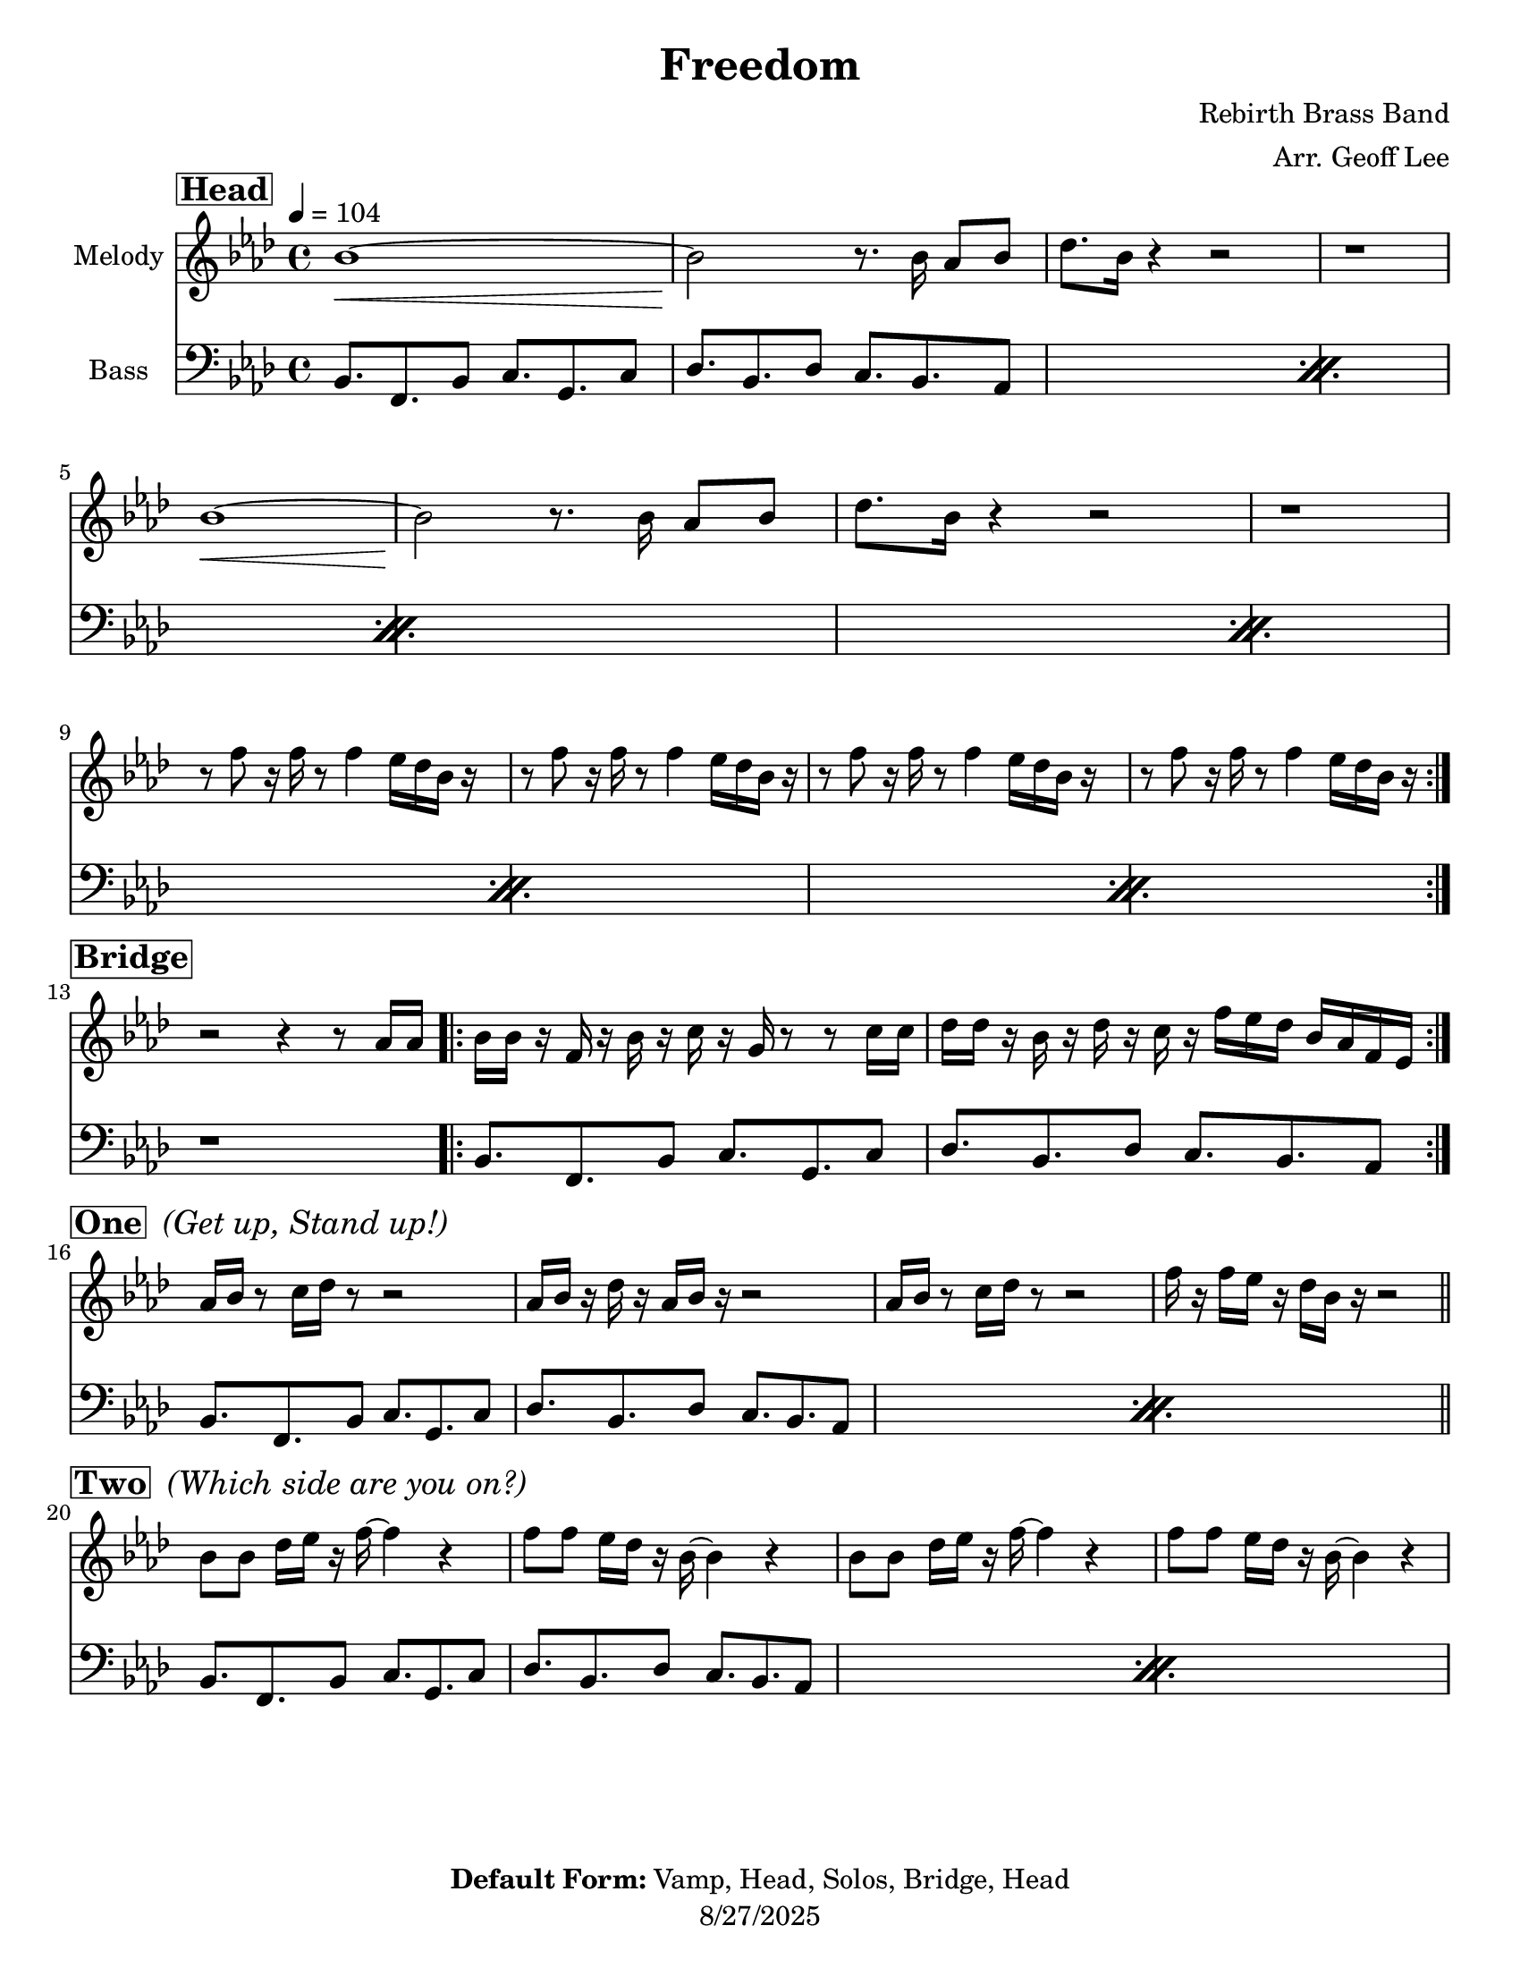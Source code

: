 \version "2.24.4"

\header {
  tagline = "8/27/2025"
  title = "Freedom"
  composer = "Rebirth Brass Band"
  arranger = "Arr. Geoff Lee"
  copyright = \markup {\bold { "Default Form:" }  "Vamp, Head, Solos, Bridge, Head"}
}

%place a mark at bottom right
markdownright = { \once \override Score.RehearsalMark.break-visibility = #begin-of-line-invisible \once \override Score.RehearsalMark.self-alignment-X = #RIGHT \once \override Score.RehearsalMark.direction = #DOWN }

% music pieces
%part: melody
melody = {
  \relative c''
  {
    \key f \minor
    \time 4/4

    \section
    \sectionLabel \markup { \bold \box "Head" }
    \repeat volta 2 {
      bes1\<~ | bes2\! r8. bes16 aes8 bes | des8. bes16 r4 r2 | r1 |
      \break
      bes1\<~ | bes2\! r8. bes16 aes8 bes | des8. bes16 r4 r2 | r1 |
      \break
      r8 f' r16 f r8 f4 ees16 des bes r |
      r8 f' r16 f r8 f4 ees16 des bes r |
      r8 f' r16 f r8 f4 ees16 des bes r |
      r8 f' r16 f r8 f4 ees16 des bes r |
    }

    \break
    \section
    \sectionLabel \markup { \bold \box "Bridge" }
    r2 r4 r8 aes16 aes16 |
    \repeat volta 2 {
      bes16 bes r f r bes r c r g r8 r c16 c |
      des16 des r bes r des r c r f ees des bes aes f ees |
    }

    \break
    \section
    \sectionLabel \markup { \bold \box "One" \italic " (Get up, Stand up!)" }
    aes16 bes r8 c16 des r8 r2 | aes16 bes r des r aes bes r r2 |
    aes16 bes r8 c16 des r8 r2 | f16 r f ees r des bes r r2 |

    \break
    \section
    \sectionLabel \markup { \bold \box "Two" \italic " (Which side are you on?)" }
    bes8 bes des16 ees r f~ f4 r |
    f8 f ees16 des r bes~ bes4 r |
    bes8 bes des16 ees r f~ f4 r |
    f8 f ees16 des r bes~ bes4 r |
  }
}


%part: words
words = \markup { }

%part: changes
changes = \chordmode { }

%part: bass
bass = {
  \relative c
  {
    \key f \minor
    \time 4/4

    \section
    \sectionLabel \markup { \bold \box "Head" }
    \repeat volta 2 {
      \repeat percent 6 {
        bes8. f bes8 c8. g c8 |
        des8. bes des8 c8. bes8. aes8 |
      }
    }

    \break
    \section
    \sectionLabel \markup { \bold \box "Bridge" }
    r1
    \repeat volta 2 {
      bes8. f bes8 c8. g c8 |
      des8. bes des8 c8. bes8. aes8 |
    }

    \break
    \section
    \sectionLabel \markup { \bold \box "One" \italic " (Get up, Stand up!)" }
    \repeat percent 2 {
      bes8. f bes8 c8. g c8 |
      des8. bes des8 c8. bes8. aes8 |
    }
  

    \break
    \section
    \sectionLabel \markup { \bold \box "Two" \italic " (Which side are you on?)" }
    \repeat percent 2 {
      bes8. f bes8 c8. g c8 |
      des8. bes des8 c8. bes8. aes8 |
    }
  }
}

%\tempo 4=104
%%Generated layout
%------------------Code to 'naturalize' music - get rid of double-sharps, E#, etc.-----------------
#(define (naturalize-pitch p)
   (let ((o (ly:pitch-octave p))
         (a (* 4 (ly:pitch-alteration p)))
         ;; alteration, a, in quarter tone steps,
         ;; for historical reasons
         (n (ly:pitch-notename p)))
     (cond
      ((and (> a 1) (or (eq? n 6) (eq? n 2)))
       (set! a (- a 2))
       (set! n (+ n 1)))
      ((and (< a -1) (or (eq? n 0) (eq? n 3)))
       (set! a (+ a 2))
       (set! n (- n 1))))
     (cond
      ((> a 2) (set! a (- a 4)) (set! n (+ n 1)))
      ((< a -2) (set! a (+ a 4)) (set! n (- n 1))))
     (if (< n 0) (begin (set! o (- o 1)) (set! n (+ n 7))))
     (if (> n 6) (begin (set! o (+ o 1)) (set! n (- n 7))))
     (ly:make-pitch o n (/ a 4))))

#(define (naturalize music)
   (let ((es (ly:music-property music 'elements))
         (e (ly:music-property music 'element))
         (p (ly:music-property music 'pitch)))
     (if (pair? es)
         (ly:music-set-property!
          music 'elements
          (map (lambda (x) (naturalize x)) es)))
     (if (ly:music? e)
         (ly:music-set-property!
          music 'element
          (naturalize e)))
     (if (ly:pitch? p)
         (begin
          (set! p (naturalize-pitch p))
          (ly:music-set-property! music 'pitch p)))
     music))

naturalizeMusic =
#(define-music-function (parser location m)
   (ly:music?)
   (naturalize m))
%-----------------End Naturalization code---------------

#(set-default-paper-size "letter")
\pointAndClickOff

\book {
  \score {
    <<
      \set Score.rehearsalMarkFormatter = #format-mark-box-numbers


      % Group: Melody
      \new Staff \with { \consists "Volta_engraver" instrumentName = "Melody" } {
        \set Staff.midiInstrument = #"trumpet" \clef treble
        \tempo  4=104
        \override Score.RehearsalMark.self-alignment-X = #LEFT
        \melody
      }

      % Group: Bass
      \new Staff \with { \consists "Volta_engraver" instrumentName = "Bass" } {
        \set Staff.midiInstrument = #"tuba" \clef bass
        \tempo  4=104
        \override Score.RehearsalMark.self-alignment-X = #LEFT
        \bass
      }
    >> \layout { \context { \Score \remove "Volta_engraver" } }
  }
}